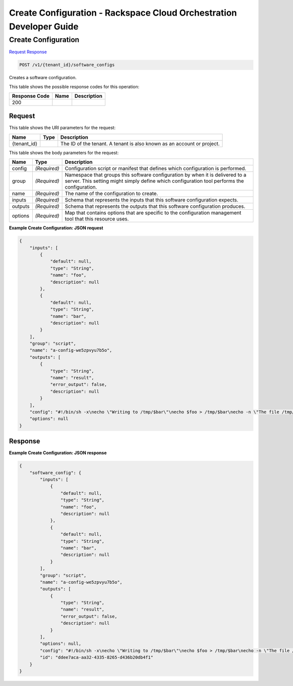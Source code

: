 
.. THIS OUTPUT IS GENERATED FROM THE WADL. DO NOT EDIT.

=============================================================================
Create Configuration -  Rackspace Cloud Orchestration Developer Guide
=============================================================================

Create Configuration
~~~~~~~~~~~~~~~~~~~~~~~~~

`Request <post-create-configuration-v1-tenant-id-software-configs.html#request>`__
`Response <post-create-configuration-v1-tenant-id-software-configs.html#response>`__

.. code::

    POST /v1/{tenant_id}/software_configs

Creates a software configuration.



This table shows the possible response codes for this operation:


+--------------------------+-------------------------+-------------------------+
|Response Code             |Name                     |Description              |
+==========================+=========================+=========================+
|200                       |                         |                         |
+--------------------------+-------------------------+-------------------------+


Request
^^^^^^^^^^^^^^^^^

This table shows the URI parameters for the request:

+--------------------------+-------------------------+-------------------------+
|Name                      |Type                     |Description              |
+==========================+=========================+=========================+
|{tenant_id}               |                         |The ID of the tenant. A  |
|                          |                         |tenant is also known as  |
|                          |                         |an account or project.   |
+--------------------------+-------------------------+-------------------------+





This table shows the body parameters for the request:

+--------------------------+-------------------------+-------------------------+
|Name                      |Type                     |Description              |
+==========================+=========================+=========================+
|config                    |*(Required)*             |Configuration script or  |
|                          |                         |manifest that defines    |
|                          |                         |which configuration is   |
|                          |                         |performed.               |
+--------------------------+-------------------------+-------------------------+
|group                     |*(Required)*             |Namespace that groups    |
|                          |                         |this software            |
|                          |                         |configuration by when it |
|                          |                         |is delivered to a        |
|                          |                         |server. This setting     |
|                          |                         |might simply define      |
|                          |                         |which configuration tool |
|                          |                         |performs the             |
|                          |                         |configuration.           |
+--------------------------+-------------------------+-------------------------+
|name                      |*(Required)*             |The name of the          |
|                          |                         |configuration to create. |
+--------------------------+-------------------------+-------------------------+
|inputs                    |*(Required)*             |Schema that represents   |
|                          |                         |the inputs that this     |
|                          |                         |software configuration   |
|                          |                         |expects.                 |
+--------------------------+-------------------------+-------------------------+
|outputs                   |*(Required)*             |Schema that represents   |
|                          |                         |the outputs that this    |
|                          |                         |software configuration   |
|                          |                         |produces.                |
+--------------------------+-------------------------+-------------------------+
|options                   |*(Required)*             |Map that contains        |
|                          |                         |options that are         |
|                          |                         |specific to the          |
|                          |                         |configuration management |
|                          |                         |tool that this resource  |
|                          |                         |uses.                    |
+--------------------------+-------------------------+-------------------------+





**Example Create Configuration: JSON request**


.. code::

    {
        "inputs": [
            {
                "default": null,
                "type": "String",
                "name": "foo",
                "description": null
            },
            {
                "default": null,
                "type": "String",
                "name": "bar",
                "description": null
            }
        ],
        "group": "script",
        "name": "a-config-we5zpvyu7b5o",
        "outputs": [
            {
                "type": "String",
                "name": "result",
                "error_output": false,
                "description": null
            }
        ],
        "config": "#!/bin/sh -x\necho \"Writing to /tmp/$bar\"\necho $foo > /tmp/$bar\necho -n \"The file /tmp/$bar contains `cat /tmp/$bar` for server $deploy_server_id during $deploy_action\" > $heat_outputs_path.result\necho \"Written to /tmp/$bar\"\necho \"Output to stderr\" 1>&2",
        "options": null
    }


Response
^^^^^^^^^^^^^^^^^^





**Example Create Configuration: JSON response**


.. code::

    {
        "software_config": {
            "inputs": [
                {
                    "default": null,
                    "type": "String",
                    "name": "foo",
                    "description": null
                },
                {
                    "default": null,
                    "type": "String",
                    "name": "bar",
                    "description": null
                }
            ],
            "group": "script",
            "name": "a-config-we5zpvyu7b5o",
            "outputs": [
                {
                    "type": "String",
                    "name": "result",
                    "error_output": false,
                    "description": null
                }
            ],
            "options": null,
            "config": "#!/bin/sh -x\necho \"Writing to /tmp/$bar\"\necho $foo > /tmp/$bar\necho -n \"The file /tmp/$bar contains `cat /tmp/$bar` for server $deploy_server_id during $deploy_action\" > $heat_outputs_path.result\necho \"Written to /tmp/$bar\"\necho \"Output to stderr\" 1>&2",
            "id": "ddee7aca-aa32-4335-8265-d436b20db4f1"
        }
    }

